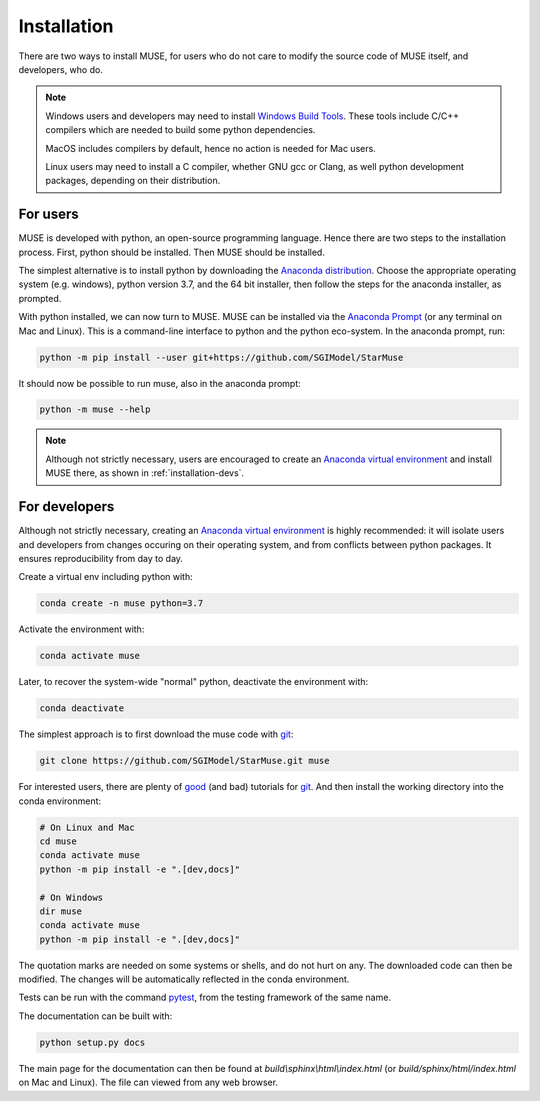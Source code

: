 ============
Installation
============

There are two ways to install MUSE, for users who do not care to modify the source code
of MUSE itself, and developers, who do.

.. note::

   Windows users and developers may need to install `Windows Build Tools`__. These tools
   include C/C++ compilers which are needed to build some python dependencies.
   
   MacOS includes compilers by default, hence no action is needed for Mac users.
   
   Linux users may need to install a C compiler, whether GNU gcc or Clang, as well
   python development packages, depending on their distribution.


   .. __: https://visualstudio.microsoft.com/downloads/#build-tools-for-visual-studio-2019

For users
=========

MUSE is developed with python, an open-source programming language. Hence there are two
steps to the installation process.  First, python should be installed. Then MUSE should
be installed.

The simplest alternative is to install python by downloading the `Anaconda
distribution`_. Choose the appropriate operating system (e.g. windows), python version
3.7, and the 64 bit installer, then follow the steps for the anaconda installer, as
prompted.

With python installed, we can now turn to MUSE. MUSE can be installed via the `Anaconda
Prompt`_ (or any terminal on Mac and Linux). This is a command-line interface to python
and the python eco-system. In the anaconda prompt, run:

.. code-block:: bash

   python -m pip install --user git+https://github.com/SGIModel/StarMuse

It should now be possible to run muse, also in the anaconda prompt:

.. code-block:: bash

   python -m muse --help

.. note::

   Although not strictly necessary, users are encouraged to create an `Anaconda virtual
   environment`_ and install MUSE there, as shown in :ref:`installation-devs`.

.. _installation-devs:

For developers
==============

Although not strictly necessary, creating an `Anaconda virtual environment`_ is highly
recommended: it will isolate users and developers from changes occuring on their
operating system, and from conflicts between python packages. It ensures reproducibility
from day to day.

Create a virtual env including python with:

.. code-block:: bash

   conda create -n muse python=3.7

Activate the environment with:

.. code-block:: bash

   conda activate muse

Later, to recover the system-wide "normal" python, deactivate the environment with:

.. code-block:: bash

   conda deactivate

The simplest approach is to first download the muse code with `git`_:

.. code-block:: bash

   git clone https://github.com/SGIModel/StarMuse.git muse

For interested users, there are plenty of `good`__ (and bad) tutorials for `git`_. 
And then install the working directory into the conda environment:

.. code-block:: bash

   # On Linux and Mac
   cd muse
   conda activate muse
   python -m pip install -e ".[dev,docs]"

   # On Windows
   dir muse
   conda activate muse
   python -m pip install -e ".[dev,docs]"

The quotation marks are needed on some systems or shells, and do not hurt on any. The
downloaded code can then be modified. The changes will be automatically reflected in the
conda environment.

Tests can be run with the command `pytest`_, from the testing framework of the same name.

The documentation can be built with:

.. code-block:: bash

   python setup.py docs

The main page for the documentation can then be found at
`build\\sphinx\\html\\index.html` (or `build/sphinx/html/index.html` on Mac and Linux).
The file can viewed from any web browser.

.. _anaconda distribution: https://www.anaconda.com/distribution/#download-section

.. _anaconda prompt:
   https://docs.anaconda.com/anaconda/user-guide/getting-started/#write-a-python-program-using-anaconda-prompt-or-terminal

.. _anaconda virtual environment: https://www.anaconda.com/what-is-anaconda/

.. _pytest: https://docs.pytest.org/en/latest/

.. _git: https://git-scm.com/

.. __: http://try.github.io/
